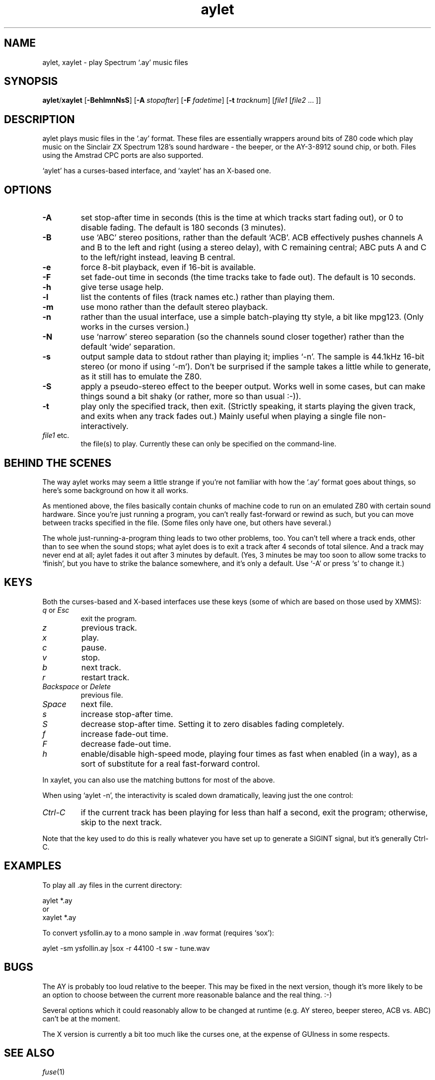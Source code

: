 .\" -*- nroff -*-
.\"
.\" aylet 0.4, a .AY music file player.
.\" Copyright (C) 2001-2004 Russell Marks and Ian Collier.
.\"
.\" This program is free software; you can redistribute it and/or modify
.\" it under the terms of the GNU General Public License as published by
.\" the Free Software Foundation; either version 2 of the License, or
.\" (at your option) any later version.
.\"
.\" This program is distributed in the hope that it will be useful,
.\" but WITHOUT ANY WARRANTY; without even the implied warranty of
.\" MERCHANTABILITY or FITNESS FOR A PARTICULAR PURPOSE.  See the
.\" GNU General Public License for more details.
.\"
.\" You should have received a copy of the GNU General Public License
.\" along with this program; if not, write to the Free Software
.\" Foundation, Inc., 675 Mass Ave, Cambridge, MA 02139, USA.
.\"
.\"
.\" aylet.1 - man page
.\"
.TH aylet 1 "1st October, 2004" "Version 0.4" "Music Software"
.\"
.\"------------------------------------------------------------------
.\"
.SH NAME
aylet, xaylet \- play Spectrum `.ay' music files
.\"
.\"------------------------------------------------------------------
.\"
.SH SYNOPSIS
.PD 0
.BR aylet / xaylet
.RB [ -BehlmnNsS ]
.RB [ -A
.IR stopafter ]
.RB [ -F
.IR fadetime ]
.RB [ -t
.IR tracknum ]
.RI [ file1
.RI [ file2
.cc @
... ]]
@cc .
.P
.PD 1
.\"
.\"------------------------------------------------------------------
.\"
.SH DESCRIPTION
aylet plays music files in the `.ay' format. These files are
essentially wrappers around bits of Z80 code which play music on the
Sinclair ZX Spectrum 128's sound hardware - the beeper, or the
AY-3-8912 sound chip, or both. Files using the Amstrad CPC ports are
also supported.

`aylet' has a curses-based interface, and `xaylet' has an X-based one.
.\"
.\"------------------------------------------------------------------
.\"
.SH OPTIONS
.TP
.B -A
set stop-after time in seconds (this is the time at which tracks start
fading out), or 0 to disable fading. The default is 180 seconds (3
minutes).
.TP
.B -B
use `ABC' stereo positions, rather than the default `ACB'. ACB
effectively pushes channels A and B to the left and right (using a
stereo delay), with C remaining central; ABC puts A and C to the
left/right instead, leaving B central.
.TP
.B -e
force 8-bit playback, even if 16-bit is available.
.TP
.B -F
set fade-out time in seconds (the time tracks take to fade out). The
default is 10 seconds.
.TP
.B -h
give terse usage help.
.TP
.B -l
list the contents of files (track names etc.) rather than playing
them.
.TP
.B -m
use mono rather than the default stereo playback.
.TP
.B -n
rather than the usual interface, use a simple batch-playing tty style,
a bit like mpg123. (Only works in the curses version.)
.TP
.B -N
use `narrow' stereo separation (so the channels sound closer together)
rather than the default `wide' separation.
.TP
.B -s
output sample data to stdout rather than playing it; implies `-n'. The
sample is 44.1kHz 16-bit stereo (or mono if using `-m'). Don't be
surprised if the sample takes a little while to generate, as it still
has to emulate the Z80.
.TP
.B -S
apply a pseudo-stereo effect to the beeper output. Works well in some
cases, but can make things sound a bit shaky (or rather, more so than
usual :-)).
.TP
.B -t
play only the specified track, then exit. (Strictly speaking, it
starts playing the given track, and exits when any track fades out.)
Mainly useful when playing a single file non-interactively.
.TP
.IR file1 " etc."
the file(s) to play. Currently these can only be specified on the
command-line.
.\"
.\"------------------------------------------------------------------
.\"
.SH "BEHIND THE SCENES"
The way aylet works may seem a little strange if you're not familiar
with how the `.ay' format goes about things, so here's some background
on how it all works.
.PP
As mentioned above, the files basically contain chunks of machine
code to run on an emulated Z80 with certain sound hardware. Since
you're just running a program, you can't really fast-forward or rewind
as such, but you can move between tracks specified in the file. (Some
files only have one, but others have several.)
.PP
The whole just-running-a-program thing leads to two other problems,
too. You can't tell where a track ends, other than to see when the
sound stops; what aylet does is to exit a track after 4 seconds of
total silence. And a track may never end at all; aylet fades it out
after 3 minutes by default. (Yes, 3 minutes be may too soon to allow
some tracks to `finish', but you have to strike the balance somewhere,
and it's only a default. Use `-A' or press `s' to change it.)
.\"
.\"------------------------------------------------------------------
.\"
.SH KEYS
Both the curses-based and X-based interfaces use these keys (some of
which are based on those used by XMMS):
.TP
.IR q " or " Esc
exit the program.
.TP
.I z
previous track.
.TP
.I x
play.
.TP
.I c
pause.
.TP
.I v
stop.
.TP
.I b
next track.
.TP
.I r
restart track.
.TP
.IR Backspace " or " Delete
previous file.
.TP
.I Space
next file.
.TP
.I s
increase stop-after time.
.TP
.I S
decrease stop-after time. Setting it to zero disables fading
completely.
.TP
.I f
increase fade-out time.
.TP
.I F
decrease fade-out time.
.TP
.I h
enable/disable high-speed mode, playing four times as fast when
enabled (in a way), as a sort of substitute for a real fast-forward
control.
.PP
In xaylet, you can also use the matching buttons for most of the
above.
.PP
When using `aylet -n', the interactivity is scaled down dramatically,
leaving just the one control:
.TP
.I Ctrl-C
if the current track has been playing for less than half a second,
exit the program; otherwise, skip to the next track.
.PP
Note that the key used to do this is really whatever you have set up
to generate a SIGINT signal, but it's generally Ctrl-C.
.\"
.\"------------------------------------------------------------------
.\"
.SH EXAMPLES
To play all .ay files in the current directory:
.PP
aylet *.ay
.br
or
.br
xaylet *.ay
.PP
To convert ysfollin.ay to a mono sample in .wav format (requires
`sox'):
.PP
aylet -sm ysfollin.ay |sox -r 44100 -t sw - tune.wav
.\"
.\"------------------------------------------------------------------
.\"
.SH BUGS
The AY is probably too loud relative to the beeper. This may be fixed
in the next version, though it's more likely to be an option to choose
between the current more reasonable balance and the real thing. :-)
.PP
Several options which it could reasonably allow to be changed at
runtime (e.g. AY stereo, beeper stereo, ACB vs. ABC) can't be at the
moment.
.PP
The X version is currently a bit too much like the curses one, at the
expense of GUIness in some respects.
.\"
.\"------------------------------------------------------------------
.\"
.SH SEE ALSO
.IR fuse "(1)"
.\"
.\"------------------------------------------------------------------
.\"
.SH AUTHOR
Russell Marks (rus@svgalib.org).
.PP
The Z80 emulation was written by Ian Collier, for xz80.
.PP
Chris Cox wrote the OpenBSD sound code.
.PP
Matan Ziv-Av was partly responsible for the OSS sound code.
